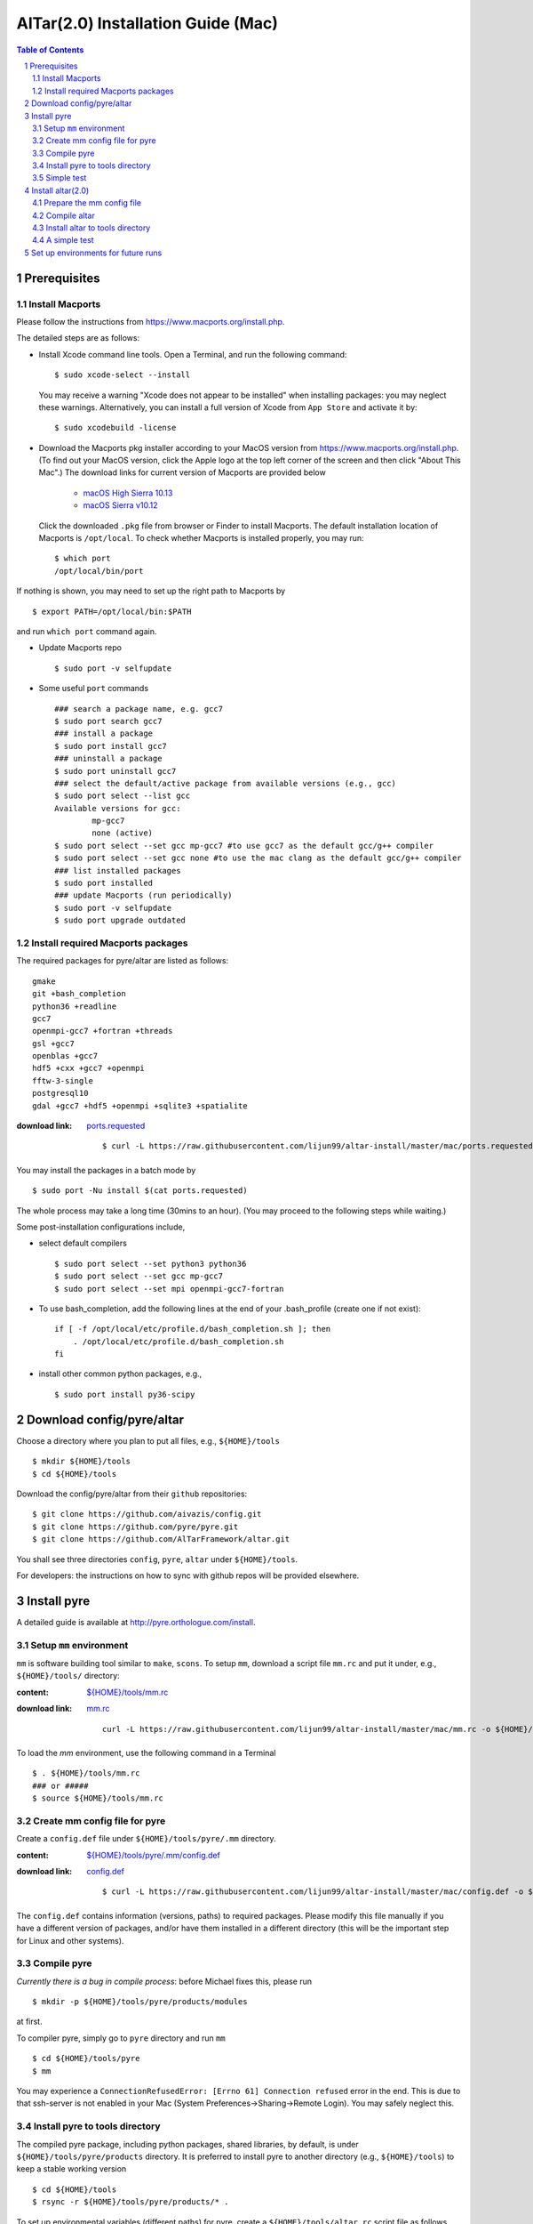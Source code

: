 =========================================
AlTar(2.0) Installation Guide (Mac)
=========================================

.. sectnum::

.. contents:: Table of Contents

Prerequisites
~~~~~~~~~~~~~

Install Macports
----------------
Please follow the instructions from https://www.macports.org/install.php. 

The detailed steps are as follows: 

- Install Xcode command line tools. Open a Terminal, and run the following command::

      $ sudo xcode-select --install

  You may receive a warning "Xcode does not appear to be installed" when installing packages: you may neglect these warnings. Alternatively, you can install a full version of Xcode from ``App Store`` and activate it by::
           
      $ sudo xcodebuild -license 

- Download the Macports pkg installer according to your MacOS version from https://www.macports.org/install.php.  (To find out your MacOS version, click the Apple logo at the top left corner of the screen and then click "About This Mac".) The download links for current version of Macports are provided below
   
     - `macOS High Sierra 10.13 <https://distfiles.macports.org/MacPorts/MacPorts-2.4.3-10.13-HighSierra.pkg>`_
     - `macOS Sierra v10.12 <https://distfiles.macports.org/MacPorts/MacPorts-2.4.3-10.12-Sierra.pkg>`_

  Click the downloaded ``.pkg`` file from browser or Finder to install Macports. The default installation location of Macports is ``/opt/local``. To check whether Macports is installed properly, you may run::

      $ which port
      /opt/local/bin/port

If nothing is shown, you may need to set up the right path to Macports by ::

      $ export PATH=/opt/local/bin:$PATH

and run ``which port`` command again. 

- Update Macports repo ::
     
      $ sudo port -v selfupdate

- Some useful ``port`` commands ::
  
      ### search a package name, e.g. gcc7 
      $ sudo port search gcc7
      ### install a package 
      $ sudo port install gcc7 
      ### uninstall a package 
      $ sudo port uninstall gcc7 
      ### select the default/active package from available versions (e.g., gcc)
      $ sudo port select --list gcc
      Available versions for gcc:
              mp-gcc7
              none (active)
      $ sudo port select --set gcc mp-gcc7 #to use gcc7 as the default gcc/g++ compiler
      $ sudo port select --set gcc none #to use the mac clang as the default gcc/g++ compiler
      ### list installed packages 
      $ sudo port installed 
      ### update Macports (run periodically)
      $ sudo port -v selfupdate
      $ sudo port upgrade outdated


Install required Macports packages 
----------------------------------

The required packages for pyre/altar are listed as follows:: 

    gmake
    git +bash_completion
    python36 +readline
    gcc7
    openmpi-gcc7 +fortran +threads
    gsl +gcc7
    openblas +gcc7
    hdf5 +cxx +gcc7 +openmpi
    fftw-3-single
    postgresql10
    gdal +gcc7 +hdf5 +openmpi +sqlite3 +spatialite
   
:download link: `ports.requested <https://raw.githubusercontent.com/lijun99/altar-install/master/mac/ports.requested>`_
   
  ::

      $ curl -L https://raw.githubusercontent.com/lijun99/altar-install/master/mac/ports.requested -o ports.requested

You may install the packages in a batch mode by ::

      $ sudo port -Nu install $(cat ports.requested)

The whole process may take a long time (30mins to an hour). (You may proceed to the following steps while waiting.)  

Some post-installation configurations include, 

- select default compilers ::

     $ sudo port select --set python3 python36
     $ sudo port select --set gcc mp-gcc7 
     $ sudo port select --set mpi openmpi-gcc7-fortran

- To use bash_completion, add the following lines at the end of your .bash_profile (create one if not exist)::

      if [ -f /opt/local/etc/profile.d/bash_completion.sh ]; then
          . /opt/local/etc/profile.d/bash_completion.sh
      fi

- install other common python packages, e.g.,  ::

      $ sudo port install py36-scipy


Download config/pyre/altar
~~~~~~~~~~~~~~~~~~~~~~~~~~
Choose a directory where you plan to put all files, e.g., ``${HOME}/tools`` ::
      
      $ mkdir ${HOME}/tools
      $ cd ${HOME}/tools

Download the config/pyre/altar from their ``github`` repositories::

      $ git clone https://github.com/aivazis/config.git
      $ git clone https://github.com/pyre/pyre.git
      $ git clone https://github.com/AlTarFramework/altar.git

You shall see three directories ``config``, ``pyre``, ``altar`` under ``${HOME}/tools``. 

For developers: the instructions on how to sync with github repos will be provided elsewhere. 

Install pyre
~~~~~~~~~~~~

A detailed guide is available at http://pyre.orthologue.com/install.

Setup ``mm`` environment
----------------------------

``mm`` is software building tool similar to ``make``, ``scons``. To setup ``mm``, download a script file ``mm.rc`` and put it under, e.g., ``${HOME}/tools/`` directory:

:content: `${HOME}/tools/mm.rc <https://github.com/lijun99/altar-install/blob/master/mac/mm.rc>`_
:download link: `mm.rc <https://raw.githubusercontent.com/lijun99/altar-install/master/mac/mm.rc>`_  
      
     ::

      curl -L https://raw.githubusercontent.com/lijun99/altar-install/master/mac/mm.rc -o ${HOME}/tools/mm.rc 


To load the `mm` environment, use the following command in a Terminal ::

      $ . ${HOME}/tools/mm.rc
      ### or #####
      $ source ${HOME}/tools/mm.rc


Create mm config file for pyre
---------------------------------

Create a ``config.def`` file under ``${HOME}/tools/pyre/.mm`` directory. 

:content: `${HOME}/tools/pyre/.mm/config.def <https://github.com/lijun99/altar-install/blob/master/mac/config.def>`_ 
:download link: `config.def <https://raw.githubusercontent.com/lijun99/altar-install/master/mac/config.def>`_ 

  ::

      $ curl -L https://raw.githubusercontent.com/lijun99/altar-install/master/mac/config.def -o ${HOME}/tools/pyre/.mm/config.def


The ``config.def`` contains information (versions, paths) to required packages. Please modify this file manually if you have a different version of packages, and/or have them installed in a different directory (this will be the important step for Linux and other systems).  

Compile pyre
------------
*Currently there is a bug in compile process*: before Michael fixes this, please run ::

      $ mkdir -p ${HOME}/tools/pyre/products/modules

at first. 

To compiler pyre, simply go to ``pyre`` directory and run ``mm`` ::

      $ cd ${HOME}/tools/pyre
      $ mm 

You may experience a ``ConnectionRefusedError: [Errno 61] Connection refused`` error in the end. This is due to that ssh-server is not enabled in your Mac (System Preferences->Sharing->Remote Login). You may safely neglect this.   

Install pyre to tools directory
------------------------------
The compiled pyre package, including python packages, shared libraries, by default, is under ``${HOME}/tools/pyre/products`` directory. It is preferred to install pyre to another directory (e.g., ``${HOME}/tools``) to keep a stable working version ::

      $ cd ${HOME}/tools
      $ rsync -r ${HOME}/tools/pyre/products/* .

To set up environmental variables (different paths) for pyre, create a ``${HOME}/tools/altar.rc`` script file as follows (we name it after altar already because altar is going to be installed in ``${HOME}/tools`` as well and one script is enough to load both pyre and altar)  

:content:   `${HOME}/tools/altar.rc <https://github.com/lijun99/altar-install/blob/master/mac/altar.rc>`_
:download link:  `altar.rc <https://raw.githubusercontent.com/lijun99/altar-install/master/mac/altar.rc>`_ 
   
  ::

      $ curl -L https://raw.githubusercontent.com/lijun99/altar-install/master/mac/altar.rc -o ${HOME}/tools/altar.rc

To load pyre (which is required for compiling altar), use the command::

      $ . ${HOME}/tools/altar.rc


Simple test
-----------
To test ``pyre`` is properly installed, you may try (from any directory):: 

      $ python3
      >>> import pyre
      >>> pyre.version()
      (1, 0, 'bb78330f')      


Install altar(2.0)
~~~~~~~~~~~~~~~~~~

Prepare the mm config file 
-----------------------

Create a file ``${HOME}/tools/altar/.mm/config.mm``. 

:content:   `${HOME}/tools/altar/.mm/config.mm <https://github.com/lijun99/altar-install/blob/master/mac/config.mm>`_
:download link:  `config.m <https://raw.githubusercontent.com/lijun99/altar-install/master/mac/config.mm>`_ 
   
  ::

       $ mkdir ${HOME}/tools/altar/.mm
       $ curl -L https://raw.githubusercontent.com/lijun99/altar-install/master/mac/config.mm -o ${HOME}/tools/altar/.mm/config.mm

Compile altar
-------------
Go to ``altar`` directory and run ``make`` ::

      $ cd ${HOME}/tools/altar
      $ make


Install altar to tools directory
-------------------------------
The compiled altar package is located, by default, at ``${HOME}/tools/altar/builds``. Again, we recommend to install these files to ``${HOME}/tools/`` as well :: 

      $ rsync -r ${HOME}/tools/altar/builds/* ${HOME}/tools


A simple test
-------------
The ``${HOME}/tools/altar.rc`` script sets up environmental variables for both pyre and alter.  Once it is sourced, you may access them from any working directory. 

We use the Gaussian model as a test::

      $ mkdir ${HOME}/test
      $ cp ${HOME}/tools/altar/models/gaussian/examples/gaussian.pfg ${HOME}/test
      $ cd ${HOME}/test
      $ gaussian

If you see the altar running with annealing process reports, congratulations!  If not, please ask for help!


Set up environments for future runs
~~~~~~~~~~~~~~~~~~~~~~~~~~~~~~~~~~~
To run pyre/altar in the future, it will be convenient to *add* the following lines to ``${HOME}/.bash_profile`` file so that the environmental variables are automatically set once you log in or open a Terminal ::


      ## ~/.bash_profile 
      export PATH=/opt/local/bin:$PATH
      . ${HOME}/tools/altar.rc
      . ${HOME}/tools/mm.rc  
      if [ -f /opt/local/etc/profile.d/bash_completion.sh ]; then
          . /opt/local/etc/profile.d/bash_completion.sh
      fi



